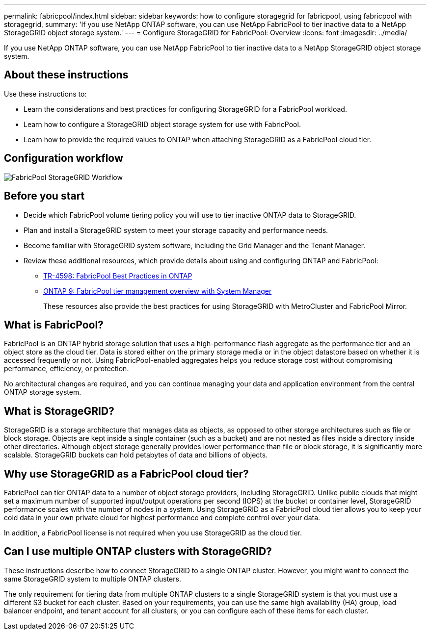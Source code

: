 ---
permalink: fabricpool/index.html
sidebar: sidebar
keywords: how to configure storagegrid for fabricpool, using fabricpool with storagegrid,
summary: 'If you use NetApp ONTAP software, you can use NetApp FabricPool to tier inactive data to a NetApp StorageGRID object storage system.'
---
=  Configure StorageGRID for FabricPool: Overview
:icons: font
:imagesdir: ../media/

[.lead]
If you use NetApp ONTAP software, you can use NetApp FabricPool to tier inactive data to a NetApp StorageGRID object storage system.

== About these instructions

Use these instructions to:

* Learn the considerations and best practices for configuring StorageGRID for a FabricPool workload.
* Learn how to configure a StorageGRID object storage system for use with FabricPool.
* Learn how to provide the required values to ONTAP when attaching StorageGRID as a FabricPool cloud tier. 

== Configuration workflow

image::../media/fabricpool_storagegrid_workflow.png[FabricPool StorageGRID Workflow]

== Before you start
* Decide which FabricPool volume tiering policy you will use to tier inactive ONTAP data to StorageGRID.
* Plan and install a StorageGRID system to meet your storage capacity and performance needs.
* Become familiar with StorageGRID system software, including the Grid Manager and the Tenant Manager.
* Review these additional resources, which provide details about using and configuring ONTAP and FabricPool:

** https://www.netapp.com/pdf.html?item=/media/17239-tr4598pdf.pdf[TR-4598: FabricPool Best Practices in ONTAP^]
** https://docs.netapp.com/us-en/ontap/concept_cloud_overview.html[ONTAP 9: FabricPool tier management overview with System Manager^]
+
These resources also provide the best practices for using StorageGRID with MetroCluster and FabricPool Mirror.

== What is FabricPool?

FabricPool is an ONTAP hybrid storage solution that uses a high-performance flash aggregate as the performance tier and an object store as the cloud tier. Data is stored either on the primary storage media or in the object datastore based on whether it is accessed frequently or not. Using FabricPool-enabled aggregates helps you reduce storage cost without compromising performance, efficiency, or protection.

No architectural changes are required, and you can continue managing your data and application environment from the central ONTAP storage system.

== What is StorageGRID?

StorageGRID is a storage architecture that manages data as objects, as opposed to other storage architectures such as file or block storage. Objects are kept inside a single container (such as a bucket) and are not nested as files inside a directory inside other directories. Although object storage generally provides lower performance than file or block storage, it is significantly more scalable. StorageGRID buckets can hold petabytes of data and billions of objects.

== Why use StorageGRID as a FabricPool cloud tier?
FabricPool can tier ONTAP data to a number of object storage providers, including StorageGRID. Unlike public clouds that might set a maximum number of supported input/output operations per second (IOPS) at the bucket or container level, StorageGRID performance scales with the number of nodes in a system. Using StorageGRID as a FabricPool cloud tier allows you to keep your cold data in your own private cloud for highest performance and complete control over your data.

In addition, a FabricPool license is not required when you use StorageGRID as the cloud tier.

== Can I use multiple ONTAP clusters with StorageGRID?

These instructions describe how to connect StorageGRID to a single ONTAP cluster. However, you might want to connect the same StorageGRID system to multiple ONTAP clusters.

The only requirement for tiering data from multiple ONTAP clusters to a single StorageGRID system is that you must use a different S3 bucket for each cluster. Based on your requirements, you can use the same high availability (HA) group, load balancer endpoint, and tenant account for all clusters, or you can configure each of these items for each cluster.
